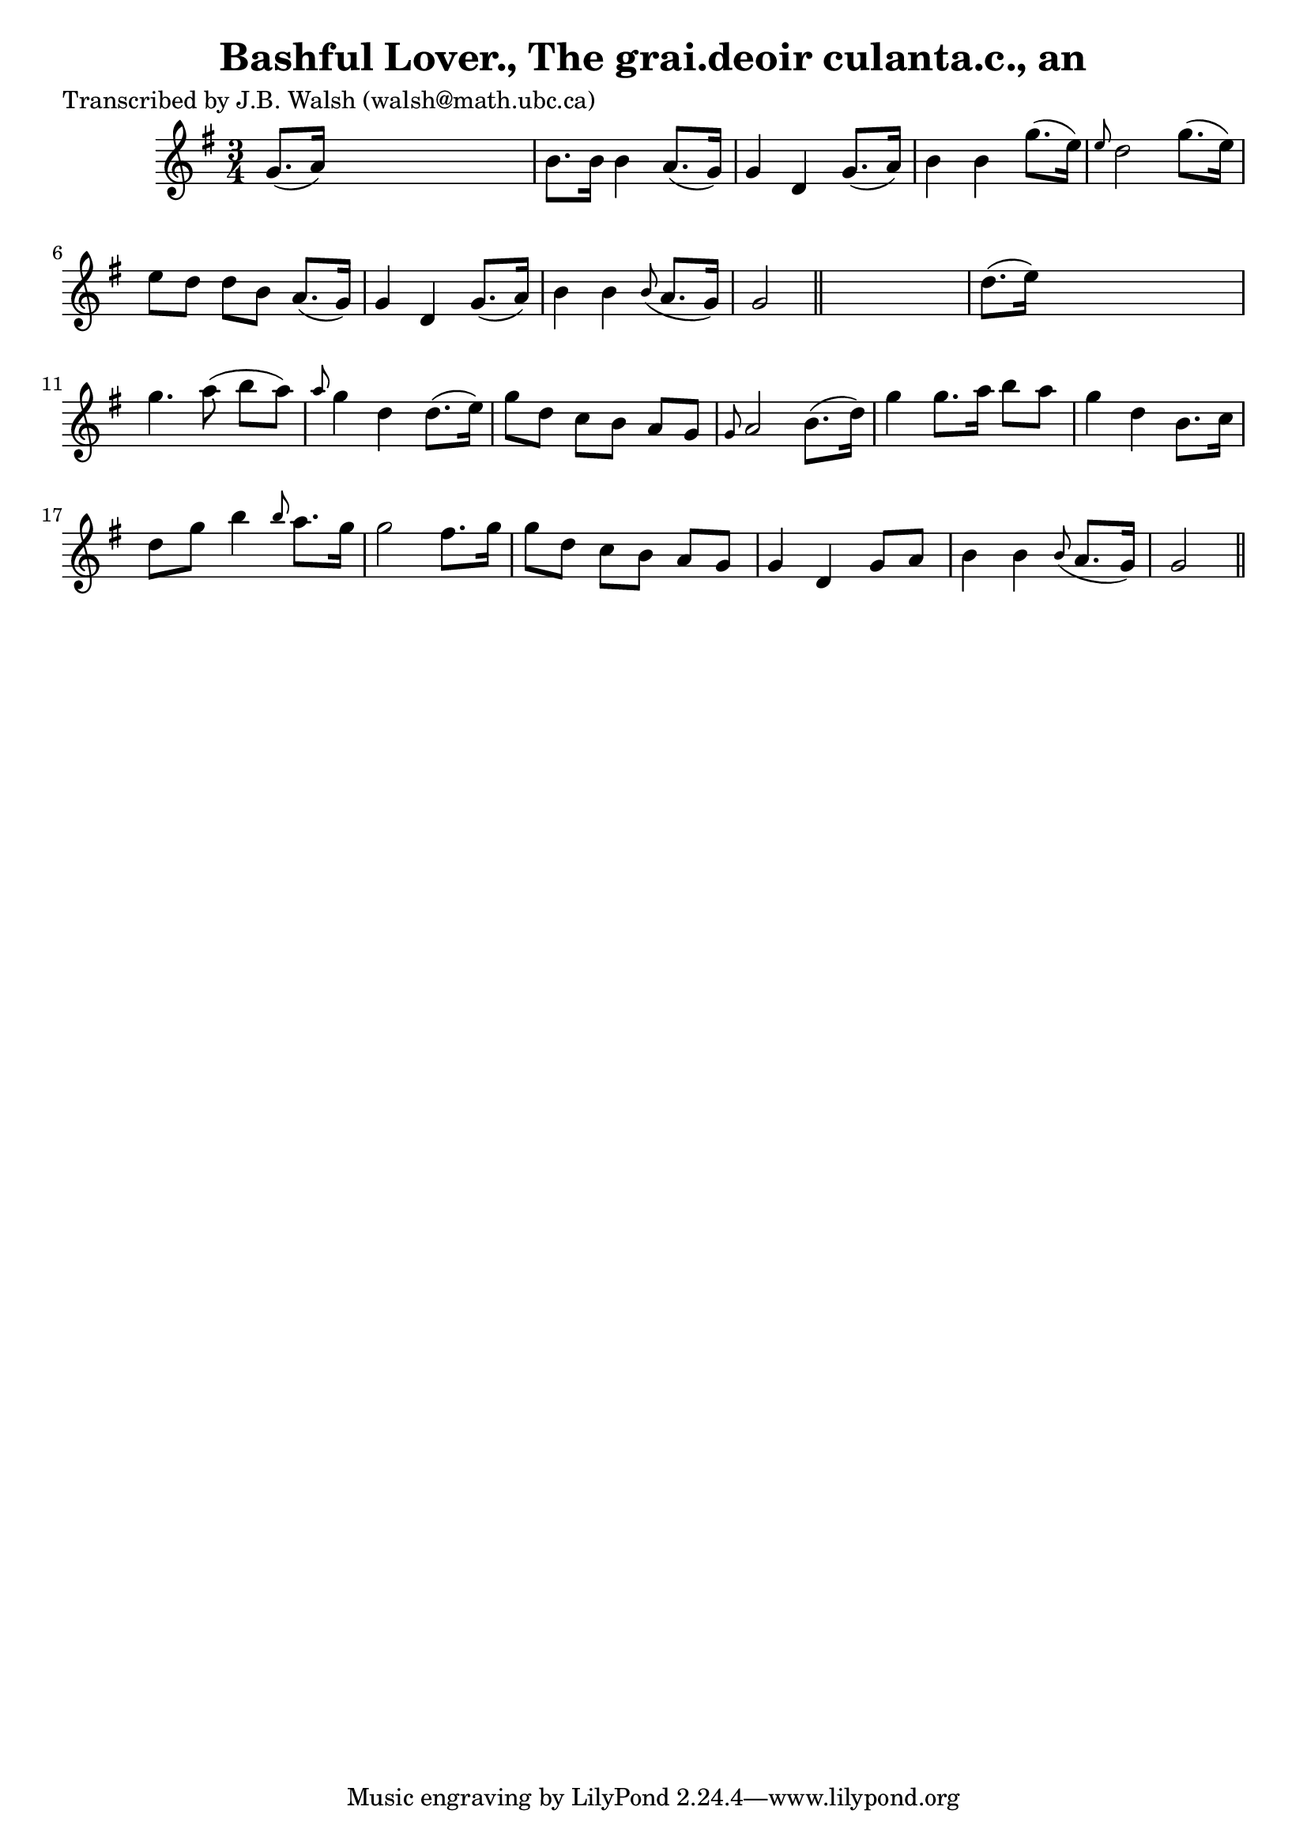 
\version "2.16.2"
% automatically converted by musicxml2ly from xml/0550_jw.xml

%% additional definitions required by the score:
\language "english"


\header {
    poet = "Transcribed by J.B. Walsh (walsh@math.ubc.ca)"
    encoder = "abc2xml version 63"
    encodingdate = "2015-01-25"
    title = "Bashful Lover., The
grai.deoir culanta.c., an"
    }

\layout {
    \context { \Score
        autoBeaming = ##f
        }
    }
PartPOneVoiceOne =  \relative g' {
    \key g \major \time 3/4 | % 1
     g8. ( [ a16 ) ] s2 | % 2
    b8. [ b16 ] b4 a8. ( [ g16 ) ] | % 3
    g4 d4 g8. ( [ a16 ) ] | % 4
    b4 b4 g'8. ( [ e16 ) ] | % 5
    \grace { e8 } d2 g8. ( [ e16 ) ] | % 6
    e8 [ d8 ] d8 [ b8 ] a8. ( [ g16 ) ] | % 7
    g4 d4 g8. ( [ a16 ) ] | % 8
    b4 b4 \grace { b8 ( } a8. [ g16 ) ] | % 9
    g2 \bar "||"
    s4 | \barNumberCheck #10
    d'8. ( [ e16 ) ] s2 | % 11
    g4. a8 ( b8 [ a8 ) ] | % 12
    \grace { a8 } g4 d4 d8. ( [ e16 ) ] | % 13
    g8 [ d8 ] c8 [ b8 ] a8 [ g8 ] | % 14
    \grace { g8 } a2 b8. ( [ d16 ) ] | % 15
    g4 g8. [ a16 ] b8 [ a8 ] | % 16
    g4 d4 b8. [ c16 ] | % 17
    d8 [ g8 ] b4 \grace { b8 } a8. [ g16 ] | % 18
    g2 fs8. [ g16 ] | % 19
    g8 [ d8 ] c8 [ b8 ] a8 [ g8 ] | \barNumberCheck #20
    g4 d4 g8 [ a8 ] | % 21
    b4 b4 \grace { b8 ( } a8. [ g16 ) ] | % 22
    g2 \bar "||"
    }


% The score definition
\score {
    <<
        \new Staff <<
            \context Staff << 
                \context Voice = "PartPOneVoiceOne" { \PartPOneVoiceOne }
                >>
            >>
        
        >>
    \layout {}
    % To create MIDI output, uncomment the following line:
    %  \midi {}
    }

